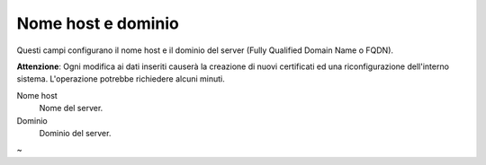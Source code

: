 ====================
Nome host e dominio
====================

Questi campi configurano il nome host e il dominio del server (Fully Qualified Domain Name o FQDN).

**Attenzione**: Ogni modifica ai dati inseriti causerà la creazione di nuovi certificati ed una 
riconfigurazione dell'interno sistema. L'operazione potrebbe richiedere alcuni minuti.

Nome host
    Nome del server.
Dominio
    Dominio del server.
~                             
